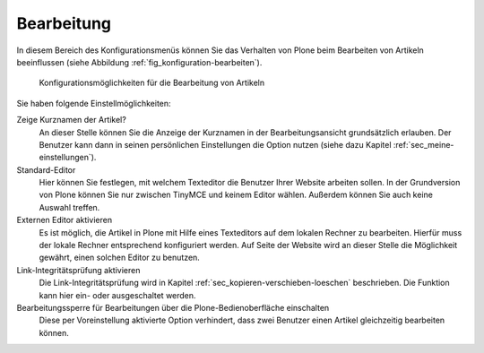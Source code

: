 .. _sec_konfiguration-bearbeiten:

=============
 Bearbeitung
=============

In diesem Bereich des Konfigurationsmenüs können Sie das Verhalten von Plone
beim Bearbeiten von Artikeln beeinflussen (siehe Abbildung
:ref:`fig_konfiguration-bearbeiten`). 

.. _fig_konfiguration-bearbeiten:

.. figure::
   ../images/konfiguration-bearbeiten.*
   :width: 100%
   :alt: Konfigurationsmöglichkeiten für die Bearbeitung von Artikeln

   Konfigurationsmöglichkeiten für die Bearbeitung von Artikeln
   
Sie haben folgende Einstellmöglichkeiten: 

Zeige Kurznamen der Artikel?
   An dieser Stelle können Sie die Anzeige der Kurznamen in der
   Bearbeitungsansicht grundsätzlich erlauben. Der Benutzer kann dann in seinen
   persönlichen Einstellungen die Option nutzen (siehe dazu Kapitel
   :ref:`sec_meine-einstellungen`). 

Standard-Editor
   Hier können Sie festlegen, mit welchem Texteditor die Benutzer Ihrer Website
   arbeiten sollen. In der Grundversion von Plone können Sie nur zwischen
   TinyMCE und keinem Editor wählen. Außerdem können Sie auch keine Auswahl
   treffen.

Externen Editor aktivieren
   Es ist möglich, die Artikel in Plone mit Hilfe eines Texteditors auf dem
   lokalen Rechner zu bearbeiten. Hierfür muss der lokale Rechner entsprechend
   konfiguriert werden. Auf Seite der Website wird an dieser Stelle die
   Möglichkeit gewährt, einen solchen Editor zu benutzen. 

Link-Integritätsprüfung aktivieren
   Die Link-Integritätsprüfung wird in Kapitel
   :ref:`sec_kopieren-verschieben-loeschen` beschrieben. Die Funktion kann hier
   ein- oder ausgeschaltet werden. 

Bearbeitungssperre für Bearbeitungen über die Plone-Bedienoberfläche einschalten
   Diese per Voreinstellung aktivierte Option verhindert, dass zwei Benutzer
   einen Artikel gleichzeitig bearbeiten können.

